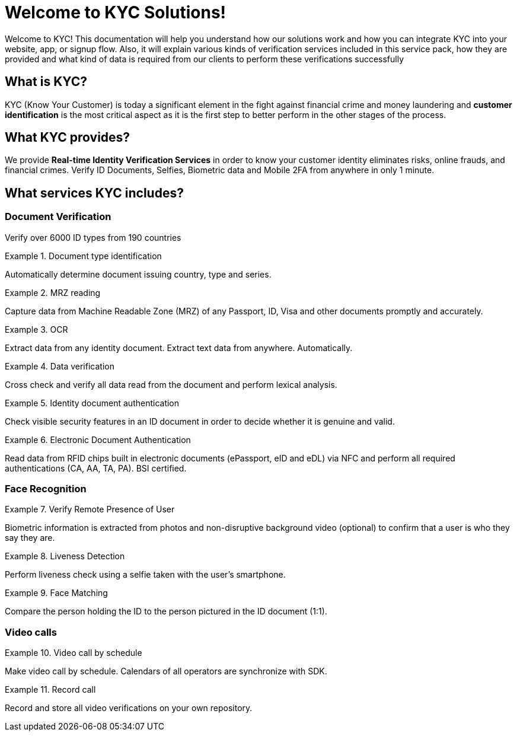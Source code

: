 = Welcome to KYC Solutions!

Welcome to KYC! This documentation will help you understand how our solutions work and how you can integrate KYC into your website, app, or signup flow.
Also, it will explain various kinds of verification services included in this service pack, how they are provided and what kind of data is required from our clients to perform these verifications successfully

== What is KYC?

KYC (Know Your Customer) is today a significant element in the fight against financial crime and money laundering and *customer identification* is the most critical aspect as it is the first step to better perform in the other stages of the process.

== What KYC provides?

We provide *Real-time Identity Verification Services* in order to know your customer identity eliminates risks, online frauds, and financial crimes. Verify ID Documents, Selfies, Biometric data and Mobile 2FA from anywhere in only 1 minute.

== What services KYC includes?

[bibliography]
=== Document Verification
Verify over 6000 ID types from 190 countries

.Document type identification
====
Automatically determine document issuing country, type and series.
====

.MRZ reading
====
Capture data from Machine Readable Zone (MRZ) of any Passport, ID, Visa and other documents promptly and accurately.
====

.OCR
====
Extract data from any identity document. Extract text data from anywhere. Automatically.
====

.Data verification
====
Cross check and verify all data read from the document and perform lexical analysis.
====

.Identity document authentication
====
Check visible security features in an ID document in order to decide whether it is genuine and valid.
====

.Electronic Document Authentication
====
Read data from RFID chips built in electronic documents (ePassport, eID and eDL) via NFC and perform all required authentications (CA, AA, TA, PA). BSI certified.
====


[bibliography]
=== Face Recognition

.Verify Remote Presence of User
====
Biometric information is extracted from photos and non-disruptive background video (optional) to confirm that a user is who they say they are.
====

.Liveness Detection
====
Perform liveness check using a selfie taken with the user’s smartphone.
====

.Face Matching
====
Compare the person holding the ID to the person pictured in the ID document (1:1).
====

[bibliography]
=== Video calls

.Video call by schedule
====
Make video call by schedule. Calendars of all operators are synchronize with SDK.
====

.Record call
====
Record and store all video verifications on your own repository.
====

